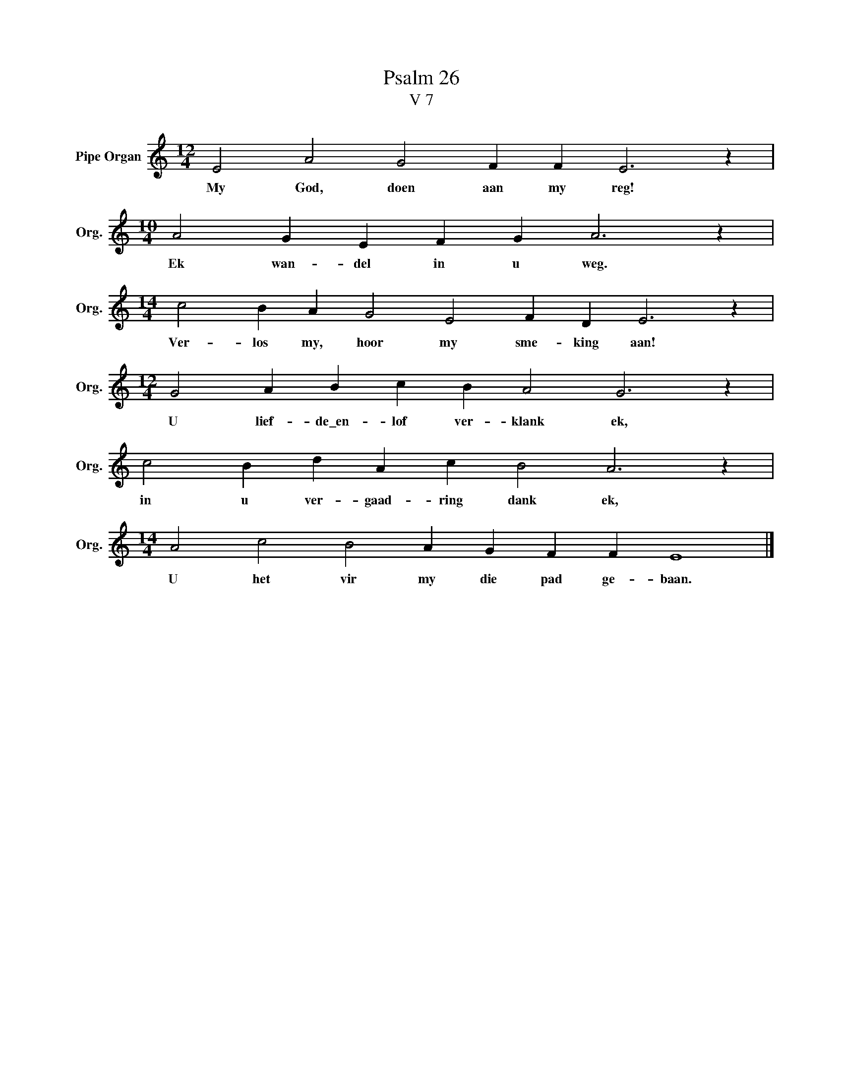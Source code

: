 X:1
T:Psalm 26
T:V 7
L:1/4
M:12/4
I:linebreak $
K:C
V:1 treble nm="Pipe Organ" snm="Org."
V:1
 E2 A2 G2 F F E3 z |$[M:10/4] A2 G E F G A3 z |$[M:14/4] c2 B A G2 E2 F D E3 z |$ %3
w: My God, doen aan my reg!|Ek wan- del in u weg.|Ver- los my, hoor my sme- king aan!|
[M:12/4] G2 A B c B A2 G3 z |$ c2 B d A c B2 A3 z |$[M:14/4] A2 c2 B2 A G F F E4 |] %6
w: U lief- de\_en- lof ver- klank ek,|in u ver- gaad- ring dank ek,|U het vir my die pad ge- baan.|


